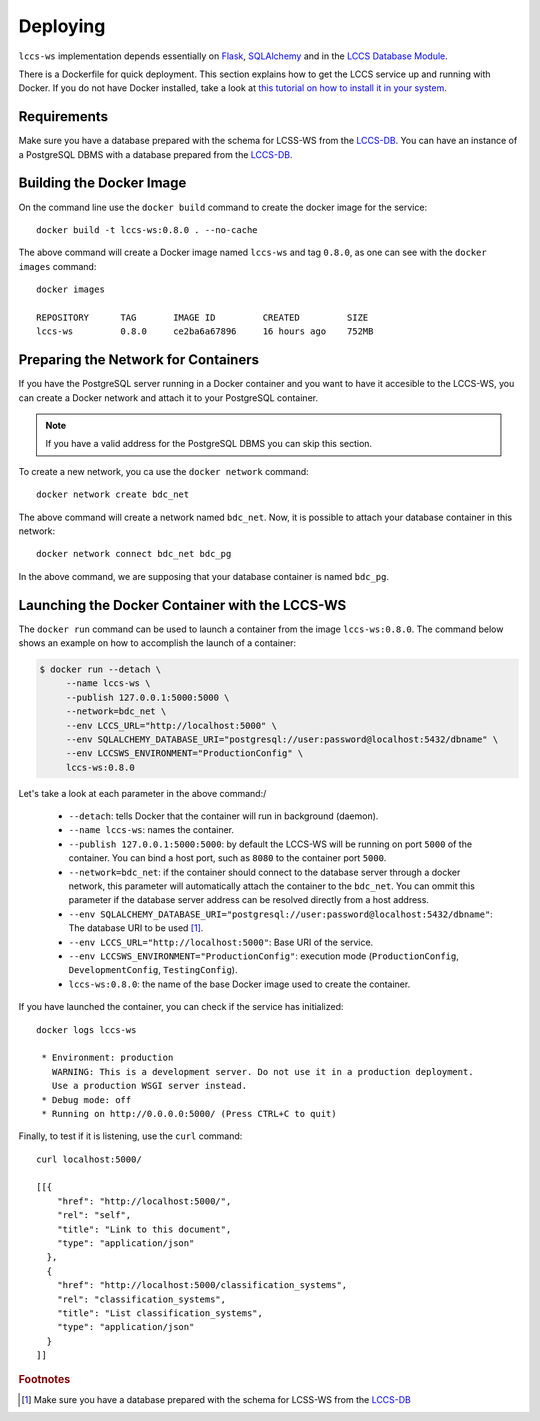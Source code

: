 ..
    This file is part of Land Cover Classification System Web Service.
    Copyright (C) 2020-2022 INPE.

    Land Cover Classification System Web Service is free software; you can redistribute it and/or modify it
    under the terms of the MIT License; see LICENSE file for more details.


Deploying
=========


``lccs-ws`` implementation depends essentially on `Flask <https://palletsprojects.com/p/flask/>`_, `SQLAlchemy <https://www.sqlalchemy.org/>`_ and in the `LCCS Database Module <https://github.com/brazil-data-cube/lccs-db>`_.


There is a Dockerfile for quick deployment. This section explains how to get the LCCS service up and running with Docker. If you do not have Docker installed, take a look at `this tutorial on how to install it in your system <https://docs.docker.com/install/>`_.


Requirements
------------


Make sure you have a database prepared with the schema for LCSS-WS from the `LCCS-DB <https://github.com/brazil-data-cube/lccs-db>`_. You can have an instance of a PostgreSQL DBMS with a database prepared from the `LCCS-DB <https://github.com/brazil-data-cube/lccs-db>`_.


Building the Docker Image
-------------------------


On the command line use the ``docker build`` command to create the docker image for the service::

    docker build -t lccs-ws:0.8.0 . --no-cache


The above command will create a Docker image named ``lccs-ws`` and tag ``0.8.0``, as one can see with the ``docker images`` command::

    docker images

    REPOSITORY      TAG       IMAGE ID         CREATED         SIZE
    lccs-ws         0.8.0     ce2ba6a67896     16 hours ago    752MB


Preparing the Network for Containers
------------------------------------


If you have the PostgreSQL server running in a Docker container and you want to have it accesible to the LCCS-WS, you can create a Docker network and attach it to your PostgreSQL container.


.. note::

    If you have a valid address for the PostgreSQL DBMS you can skip this section.


To create a new network, you ca use the ``docker network`` command::

    docker network create bdc_net


The above command will create a network named ``bdc_net``. Now, it is possible to attach your database container in this network::

    docker network connect bdc_net bdc_pg


In the above command, we are supposing that your database container is named ``bdc_pg``.


Launching the Docker Container with the LCCS-WS
-----------------------------------------------


The ``docker run`` command can be used to launch a container from the image ``lccs-ws:0.8.0``. The command below shows an example on how to accomplish the launch of a container:

.. code-block:: shell

        $ docker run --detach \
             --name lccs-ws \
             --publish 127.0.0.1:5000:5000 \
             --network=bdc_net \
             --env LCCS_URL="http://localhost:5000" \
             --env SQLALCHEMY_DATABASE_URI="postgresql://user:password@localhost:5432/dbname" \
             --env LCCSWS_ENVIRONMENT="ProductionConfig" \
             lccs-ws:0.8.0


Let's take a look at each parameter in the above command:/

    - ``--detach``: tells Docker that the container will run in background (daemon).

    - ``--name lccs-ws``: names the container.

    - ``--publish 127.0.0.1:5000:5000``: by default the LCCS-WS will be running on port ``5000`` of the container. You can bind a host port, such as ``8080`` to the container port ``5000``.

    - ``--network=bdc_net``: if the container should connect to the database server through a docker network, this parameter will automatically attach the container to the ``bdc_net``. You can ommit this parameter if the database server address can be resolved directly from a host address.

    - ``--env SQLALCHEMY_DATABASE_URI="postgresql://user:password@localhost:5432/dbname"``: The database URI to be used [#f1]_.

    - ``--env LCCS_URL="http://localhost:5000"``: Base URI of the service.

    - ``--env LCCSWS_ENVIRONMENT="ProductionConfig"``: execution mode (``ProductionConfig``, ``DevelopmentConfig``, ``TestingConfig``).

    - ``lccs-ws:0.8.0``: the name of the base Docker image used to create the container.


If you have launched the container, you can check if the service has initialized::

    docker logs lccs-ws

     * Environment: production
       WARNING: This is a development server. Do not use it in a production deployment.
       Use a production WSGI server instead.
     * Debug mode: off
     * Running on http://0.0.0.0:5000/ (Press CTRL+C to quit)


Finally, to test if it is listening, use the ``curl`` command::

    curl localhost:5000/

    [[{
        "href": "http://localhost:5000/",
        "rel": "self",
        "title": "Link to this document",
        "type": "application/json"
      },
      {
        "href": "http://localhost:5000/classification_systems",
        "rel": "classification_systems",
        "title": "List classification_systems",
        "type": "application/json"
      }
    ]]


.. rubric:: Footnotes

.. [#f1] Make sure you have a database prepared with the schema for LCSS-WS from the `LCCS-DB <https://github.com/brazil-data-cube/lccs-db>`_
